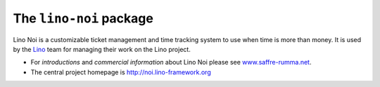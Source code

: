 ========================
The ``lino-noi`` package
========================



Lino Noi is a customizable ticket management and time tracking
system to use when time is more than money.
It is used by the `Lino <http://www.lino-framework.org/>`__ team for
managing their work on the Lino project.

- For *introductions* and *commercial information* about Lino Noi
  please see `www.saffre-rumma.net
  <http://www.saffre-rumma.net/noi/>`__.

- The central project homepage is http://noi.lino-framework.org



